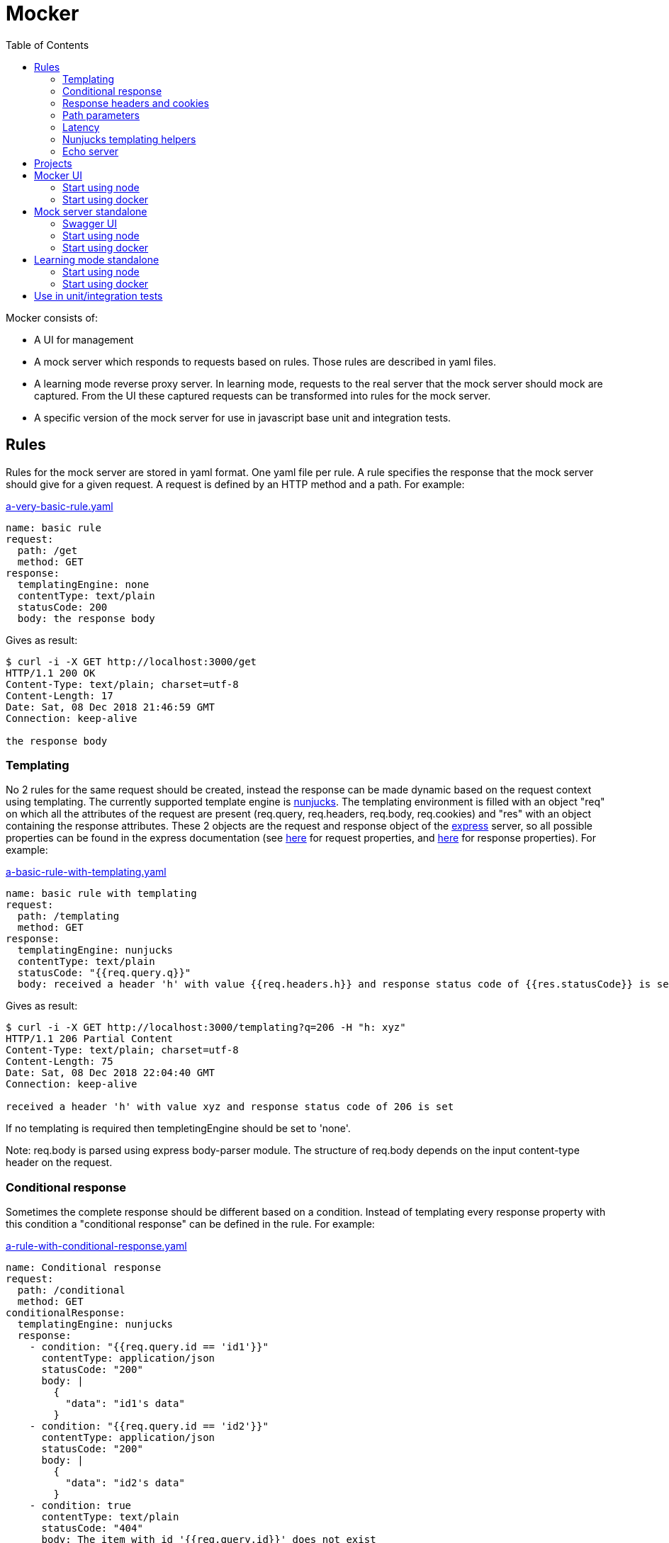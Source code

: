 = Mocker
:source-highlighter: highlightjs
:toc: left

Mocker consists of:

* A UI for management
* A mock server which responds to requests based on rules. Those rules are described in yaml files.
* A learning mode reverse proxy server. In learning mode, requests to the real server that the mock server should mock are captured. From the UI these captured requests can be transformed into rules for the mock server.
* A specific version of the mock server for use in javascript base unit and integration tests.

== Rules

Rules for the mock server are stored in yaml format. One yaml file per rule. A rule specifies the response that the mock server should give for a given request. A request is defined by an HTTP method and a path. For example:

.https://github.com/kroonprins/mocker/blob/master/packages/mocker-doc/rules/a-very-basic-rule.yaml[a-very-basic-rule.yaml]
[source,YAML]
----
name: basic rule
request:
  path: /get
  method: GET
response:
  templatingEngine: none
  contentType: text/plain
  statusCode: 200
  body: the response body
----

Gives as result:
[source,console]
----
$ curl -i -X GET http://localhost:3000/get
HTTP/1.1 200 OK
Content-Type: text/plain; charset=utf-8
Content-Length: 17
Date: Sat, 08 Dec 2018 21:46:59 GMT
Connection: keep-alive

the response body
----

=== Templating

No 2 rules for the same request should be created, instead the response can be made dynamic based on the request context using templating. The currently supported template engine is https://mozilla.github.io/nunjucks/[nunjucks]. The templating environment is filled with an object "req" on which all the attributes of the request are present (req.query, req.headers, req.body, req.cookies) and "res" with an object containing the response attributes. These 2 objects are the request and response object of the https://expressjs.com/[express] server, so all possible properties can be found in the express documentation (see https://expressjs.com/en/api.html#req[here] for request properties, and https://expressjs.com/en/api.html#res[here] for response properties). For example:

.https://github.com/kroonprins/mocker/blob/master/packages/mocker-doc/rules/a-basic-rule-with-templating.yaml[a-basic-rule-with-templating.yaml]
[source,YAML]
----
name: basic rule with templating
request:
  path: /templating
  method: GET
response:
  templatingEngine: nunjucks
  contentType: text/plain
  statusCode: "{{req.query.q}}"
  body: received a header 'h' with value {{req.headers.h}} and response status code of {{res.statusCode}} is set
----

Gives as result:
[source,console]
----
$ curl -i -X GET http://localhost:3000/templating?q=206 -H "h: xyz"
HTTP/1.1 206 Partial Content
Content-Type: text/plain; charset=utf-8
Content-Length: 75
Date: Sat, 08 Dec 2018 22:04:40 GMT
Connection: keep-alive

received a header 'h' with value xyz and response status code of 206 is set
----

If no templating is required then templetingEngine should be set to 'none'.

Note: req.body is parsed using express body-parser module. The structure of req.body depends on the input content-type header on the request.

=== Conditional response

Sometimes the complete response should be different based on a condition. Instead of templating every response property with this condition a "conditional response" can be defined in the rule. For example:

.https://github.com/kroonprins/mocker/blob/master/packages/mocker-doc/rules/a-rule-with-conditional-response.yaml[a-rule-with-conditional-response.yaml]
[source,YAML]
----
name: Conditional response
request:
  path: /conditional
  method: GET
conditionalResponse:
  templatingEngine: nunjucks
  response:
    - condition: "{{req.query.id == 'id1'}}"
      contentType: application/json
      statusCode: "200"
      body: |
        {
          "data": "id1's data"
        }
    - condition: "{{req.query.id == 'id2'}}"
      contentType: application/json
      statusCode: "200"
      body: |
        {
          "data": "id2's data"
        }
    - condition: true
      contentType: text/plain
      statusCode: "404"
      body: The item with id '{{req.query.id}}' does not exist
----

Gives as result:
[source,console]
----
$ curl -i -X GET http://localhost:3000/conditional?id=id1
HTTP/1.1 200 OK
Content-Type: application/json; charset=utf-8
Content-Length: 27
Date: Sun, 09 Dec 2018 20:08:47 GMT
Connection: keep-alive

{
  "data": "id1's data"
}

$ curl -i -X GET http://localhost:3000/conditional?id=id2
HTTP/1.1 200 OK
Content-Type: application/json; charset=utf-8
Content-Length: 27
Date: Sun, 09 Dec 2018 20:08:51 GMT
Connection: keep-alive

{
  "data": "id2's data"
}

$ curl -i -X GET http://localhost:3000/conditional?id=id3
HTTP/1.1 404 Not Found
Content-Type: text/plain; charset=utf-8
Content-Length: 37
Date: Sun, 09 Dec 2018 20:16:42 GMT
Connection: keep-alive

The item with id 'id3' does not exist
----

The conditions are evaluated in the order they are defined, so the first match is returned. It is best to always define as last conditional response one that equals 'true' so that there is always at least one matching condition.

Compared with implementing the same with plain templating, this would have been something like:

.https://github.com/kroonprins/mocker/blob/master/packages/mocker-doc/rules/a-rule-with-conditional-response-with-plain-templating.yaml[a-rule-with-conditional-response-with-plain-templating.yaml]
[source,YAML]
----
name: Conditional response without using conditionalResponse
request:
  path: /conditional-without-using-conditionalresponse
  method: GET
response:
  templatingEngine: nunjucks
  contentType: "{% if req.query.id == 'id1' or req.query.id == 'id2' %}application/json{% else %}text/plain{% endif %}"
  statusCode: "{% if req.query.id == 'id1' or req.query.id == 'id2' %}200{% else %}404{% endif %}"
  body: |
    {%- if req.query.id == 'id1' -%}
    {
      "data": "id1's data"
    }
    {%- elif req.query.id == 'id2' -%}
    {
      "data": "id2's data"
    }
    {%- else -%}The item with id '{{req.query.id}}' does not exist{%- endif -%}
----

Which has a lot of repetition of the if-else and is more difficult to read.

=== Response headers and cookies

Response headers and cookies can be defined. For example:

.https://github.com/kroonprins/mocker/blob/master/packages/mocker-doc/rules/a-rule-with-response-headers-and-cookies.yaml][a-rule-with-response-headers-and-cookies.yaml]
[source,YAML]
----
name: response headers and cookies
request:
  path: /response-headers-and-cookies
  method: GET
response:
  templatingEngine: nunjucks
  contentType: text/plain
  statusCode: 200
  headers:
    - name: X-header1
      value: header1
    - name: X-header2
      value: header2
  cookies:
    - name: cookie1
      value: value1
      properties:
        secure: true
    - name: cookie2
      value: value2
      properties:
        httpOnly: true
----

Gives as result:
[source,console]
----
$ curl -i -X GET http://localhost:3000/response-headers-and-cookies
HTTP/1.1 200 OK
Content-Type: text/plain; charset=utf-8
X-header1: header1
X-header2: header2
Set-Cookie: cookie1=value1; Path=/; Secure
Set-Cookie: cookie2=value2; Path=/; HttpOnly
Content-Length: 0
Date: Sun, 09 Dec 2018 18:41:38 GMT
Connection: keep-alive
----

The possible properties that can be set for cookies are the standard cookie properties. See for example https://expressjs.com/en/api.html#res.cookie[here].
Templating can also be applied on the name and values of the headers/cookies.

=== Path parameters

Path parameters in the request path can be defined using the express syntax (see https://expressjs.com/en/api.html#app.param[here]).
For example:

.https://github.com/kroonprins/mocker/blob/master/packages/mocker-doc/rules/a-rule-with-path-parameter.yaml[a-rule-with-path-parameter.yaml]
[source,YAML]
----
name: with path parameters
request:
  path: /path-parameter/:p1/:p2
  method: GET
response:
  templatingEngine: nunjucks
  contentType: text/plain
  statusCode: 200
  body: |
    parameter p1: {{req.params.p1}}
    parameter p2: {{req.params.p2}}
----

Gives as result:
[source,console]
----
$ curl -i -X GET http://localhost:3000/path-parameter/parameter1/parameter2
HTTP/1.1 200 OK
Content-Type: text/plain; charset=utf-8
Content-Length: 50
Date: Sun, 09 Dec 2018 19:49:27 GMT
Connection: keep-alive

parameter p1: parameter1
parameter p2: parameter2
----

More generally the https://expressjs.com/en/guide/routing.html[express routing] constructs can be used in the request path. For example:

.https://github.com/kroonprins/mocker/blob/master/packages/mocker-doc/rules/a-rule-with-express-routing-regex.yaml[a-rule-with-express-routing-regex.yaml]
[source,YAML]
----
name: path using express routing regex
request:
  path: /regex/ab(cd)?e
  method: GET
response:
  templatingEngine: none
  contentType: text/plain
  statusCode: 200
  body: this rule's response
----

Gives as result:
[source,console]
----
$ curl -i -X GET http://localhost:3000/regex/abe
HTTP/1.1 200 OK
Content-Type: text/plain; charset=utf-8
Content-Length: 20
Date: Sun, 09 Dec 2018 19:55:17 GMT
Connection: keep-alive

this rule's response

$ curl -i -X GET http://localhost:3000/regex/abcde
HTTP/1.1 200 OK
Content-Type: text/plain; charset=utf-8
Content-Length: 20
Date: Sun, 09 Dec 2018 19:55:28 GMT
Connection: keep-alive

this rule's response
----


=== Latency

A fixed or random latency can be defined. The value of the latency is in milliseconds.

Example fixed latency:

.https://github.com/kroonprins/mocker/blob/master/packages/mocker-doc/rules/a-rule-with-fixed-latency.yaml[a-rule-with-fixed-latency.yaml]
[source,YAML]
----
name: fixed latency
request:
  path: /fixed-latency
  method: GET
response:
  templatingEngine: none
  contentType: text/plain
  statusCode: 200
  fixedLatency:
    value: 1000
----

Gives as result:
[source,console]
----
$ curl -X GET http://localhost:3000/fixed-latency -w "%{time_total}\n"
1,006
----

Example random latency:

.https://github.com/kroonprins/mocker/blob/master/packages/mocker-doc/rules/a-rule-with-random-latency.yaml[a-rule-with-random-latency.yaml]
[source,YAML]
----
name: random latency
request:
  path: /random-latency
  method: GET
response:
  templatingEngine: none
  contentType: text/plain
  statusCode: 200
  randomLatency:
    min: 500
    max: 2000
----

Gives as result:
[source,console]
----
$ for i in $(seq 1 5); do curl -X GET http://localhost:3000/random-latency -w "%{time_total}\n"; done
0,670
1,029
1,919
1,348
1,559
----

Fixed and random latency should not be defined both in a rule. It is one or the other.
Templating can be applied to the value of the latency. For example a random latency could also have been written like this:

.https://github.com/kroonprins/mocker/blob/master/packages/mocker-doc/rules/a-rule-with-templated-latency.yaml[a-rule-with-templated-latency.yaml]
[source,YAML]
----
name: templated latency
request:
  path: /templated-latency
  method: GET
response:
  templatingEngine: nunjucks
  contentType: text/plain
  statusCode: 200
  fixedLatency:
    value: |
      {% set items = range(500, 2000) %}
      {{ items | random }}
----

Gives as result:
[source,console]
----
$ for i in $(seq 1 5); do curl -X GET http://localhost:3000/templated-latency -w "%{time_total}\n"; done
1,378
1,905
0,667
1,509
0,552
----

[#chapter-templating-helpers]
=== Nunjucks templating helpers

Nunjucks allows to define custom defined functions and filters that can be used in templates. To add extra functions and/or filters, define a file with .mjs extension exporting a HELPERS object. For example:

.https://github.com/kroonprins/mocker/blob/master/packages/mocker-doc/templating-helper/template-helpers.nunjucks.mjs[template-helpers.nunjucks.mjs]
[source,javascript]
----
export const HELPERS = {
  filters: {
    appendText: (str, text) => {
      return str + text
    }
  },
  functions: {
    double: (num) => {
      return 2 * num
    }
  }
}
----

The location of the file should then be given as the environment variable TEMPLATING_HELPERS_NUNJUCKS. External npm packages can be used in the templating helper file. See the sections on how start mocker for more information.
The functions and filters can then be used in rule definitions. For example:

.https://github.com/kroonprins/mocker/blob/master/packages/mocker-doc/rules/a-rule-with-templating-helpers.yaml[a-rule-with-templating-helpers.yaml]
[source,YAML]
----
name: using templating helpers
request:
  path: /templating-helpers
  method: GET
response:
  templatingEngine: nunjucks
  contentType: text/plain
  statusCode: 200
  body: |
    result of function double: {{ double(req.query.q1) }}
    result of filter appendTest: {{ req.query.q2 | appendText('s') }}
----

Gives as result:
[source,console]
----
$ curl -i -X GET 'http://localhost:3000/templating-helpers?q1=2&q2=sheep'
HTTP/1.1 200 OK
Content-Type: text/plain; charset=utf-8
Content-Length: 65
Date: Sun, 09 Dec 2018 20:54:54 GMT
Connection: keep-alive

result of function double: 4
result of filter appendTest: sheeps
----

=== Echo server

The mock server can be used as an echo server to inspect all request parameters sent to the mock server. This can for example be useful when testing what headers are added by an api gateway or proxy.
A special template helper function "echo" has been defined and is available by default. To create an echo service, define a rule using the echo function. For example:

.https://github.com/kroonprins/mocker/blob/master/packages/mocker-doc/rules/a-rule-with-echo-server.yaml[a-rule-with-echo-server.yaml]
[source,YAML]
----
name: echo server
request:
  path: /echo
  method: POST
response:
  templatingEngine: nunjucks
  contentType: application/json
  statusCode: 200
  body: |
    {{ echo(req) }}
----

Gives as result:
[source,console]
----
$ curl -s -X POST 'http://localhost:3000/echo?q1=query1&q2=query2' -H 'content-type: application/json' -H 'X-h1: header1' -H 'X-h2: header2' -b 'c1=cookie1;c2=cookie2' -d '{ "my": { "input": "body" } }' | jq
{
  "method": "POST",
  "path": "/echo",
  "fullPath": "/echo?q1=query1&q2=query2",
  "body": {
    "my": {
      "input": "body"
    }
  },
  "params": {
    "q1": "query1",
    "q2": "query2"
  },
  "headers": {
    "host": "localhost:3000",
    "user-agent": "curl/7.47.0",
    "accept": "*/*",
    "content-type": "application/json",
    "x-h1": "header1",
    "x-h2": "header2",
    "content-length": "29"
  },
  "cookies": {
    "c1": "cookie1",
    "c2": "cookie2"
  }
}
----

[#chapter-projects]
== Projects

Rules are organized by projects. The projects are listed in a yaml file.

The project file in its simplest form looks like this:

.https://github.com/kroonprins/mocker/blob/master/packages/mocker-doc/projects/projects.yaml[projects.yaml]
[source,YAML]
----
projects:
  - name: examples
    rules:
      - ../rules/*.yaml
----

Each project defines the list of rules that belong to it. Rules can belong to several projects. The rules are reference by the path to the yaml rule file. This path can be an absolute path, or a path relative to the location of the project file. Glob patterns can be used (following the implemantation of the https://www.npmjs.com/package/glob[glob] package).

A more extensive example:

.https://github.com/kroonprins/mocker/blob/master/packages/mocker-doc/projects/projects-examples.yaml[projects-examples.yaml]
[source,YAML]
----
projects:
  - name: all rules in the rules directory
    rules:
      - ../rules/*.yaml
  - name: all rules in the rules directory and subdirectories
    rules:
      - ../rules/**/*.yaml
  - name: a defined list of rules
    rules:
      - ../rules/a-very-basic-rule.yaml
      - ../rules/a-basic-rule-with-templating.yaml
  - name: the rules containing the word latency or conditional in the file name
    rules:
      - ../rules/*latency*
      - ../rules/*conditional*
----

When using mocker a reference to the project file will always have to be given by setting environment variable MOCKER_PROJECTS_FILE. See below for more info on the different ways to use mocker.

== Mocker UI

Mocker UI is a browser-based UI to manage the projects and rules as described above. Instead of manipulating the yaml files manually, they can be managed from the UI. From the UI a mock server can also be started, as well as the learning mode.
Mocker UI provides:
* A section to manage projects: create new projects, update the name of a project, delete a projects, start a mock server for the project, and start a learnng mode reverse proxy for a project
* For a selected project the mock server rules belonging can be managed: create a rule, update a rule, delete a rule, and create a rule from an existing rule.
* For a selected project the captured requests of the learning mode reverse proxy server can be listed. For a captured request a new rule can be created based on the values of the captured request
* Administrative actions: manage the log level of the application

=== Start using node

Create a new project:

[source,console]
----
$ npm init
----

Install mocker-ui:

[source,console]
----
$ npm install @kroonprins/mocker-ui
----

Add a script to package.json:

[source,json]
----
  "scripts": {
    "start": "mocker-ui"
  }
----

Note: on Windows the shortcut need to be defined as follows instead:

[source,json]
----
  "scripts": {
    "start": "node --experimental-modules .\node_modules\@kroonprins\mocker-ui\start.mjs"
  }
----

Set the required environment variables by exporting them on the command line or by creating a .env file like for example this:

.https://github.com/kroonprins/mocker/blob/master/packages/mocker-doc/use-mocker-ui/.env[.env]
[source,properties]
----
MOCKER_PROJECTS_FILE=../projects/projects.yaml

TEMPLATING_HELPERS_NUNJUCKS=../templating-helper/template-helpers.nunjucks.mjs
----

After this Mocker UI can be started by running:

[source,console]
----
$ npm start
----

And then opening "http://localhost:3005" in the browser.
Starting Mocker UI will start a UI server on port 3005, an API server on port 3004 and an administration server on port 3001. These ports can be changed by setting environment variables (see below).

Alternatively Mocker UI can also be installed globally:

[source,console]
----
$ npm install -g @kroonprins/mocker-ui
----

And then started as follows:

[source,console]
----
$ mocker-ui
----

[#environment-variables-mocker-ui]
The possible environment variables are:

* *MOCKER_PROJECTS_FILE*: location of the projects file (see xref:chapter-projects[here]). If not provided it defaults to location ./projects/projects.yaml
* *MOCKER_LEARNING_MODE_DB_LOCATION* (optional): if you want to use the learning mode of the server, then add here the name of the file in which the captured requests should be stored. By default this will be ./data/learning_mode.db
* *TEMPLATING_HELPERS_NUNJUCKS* (optional): path to javascript file containing nunjucks templating helper functions/filters (see xref:chapter-templating-helpers[here])
* *MOCKER_RULES_DEFAULT_LOCATION* (optional): set the default location in which the yaml files of the rules will be stored when creating a rule from Mocker UI.
* *MOCKER_UI_SERVER_PORT* (optional): override the default port (3005) used by the UI server.
* *MOCKER_UI_SERVER_BIND_ADDRESS* (optional): bind the UI server to a given address instead of localhost.
* *MOCKER_UI_SERVER_STATICS_LOCATION* (optional): override the location where the UI server statics are located.
* *MOCKER_ADMINISTRATION_SERVER_PORT* (optional): override the default port (3001) used by the administration server.
* *MOCKER_ADMINISTRATION_SERVER_BIND_ADDRESS* (optional): bind the administration server to a given address instead of localhost.
* *MOCKER_API_SERVER_PORT* (optional): override the default port (3004) used by the api server.
* *MOCKER_API_SERVER_BIND_ADDRESS* (optional): bind the api server to a given address instead of localhost.
* *MOCKER_LOG_LEVEL* (optional): set the log level (one of 'error', 'warn', 'info', 'debug', or 'trace')


If the nunjucks templating helpers require any npm packages then these can be added by installing the packages with npm. The templating helpers use modules so the package must be imported using the import syntax. For example:

[source,console]
----
$ npm install cows
----

[#nunjucks-templating-helper-with-cows]
And then use it in the templating helpers:

[source,javascript]
----
import cows from 'cows'

export const HELPERS = {
  functions: {
    printCow: () => {
      const cowsList = cows()
      return cowsList[Math.floor((Math.random() * (cowsList.length - 1)))]
    }
  }
}

----

=== Start using docker

[source,console]
----
$ docker run --rm \
  -p 3001:3001 -p 3004:3004 -p 8000:3005 -p 8001:8080 \
  -v $(pwd)/projects:/app/projects \
  -v $(pwd)/rules:/app/rules \
  -v $(pwd)/.env:/app/.env \
  -v $(pwd)/template-helpers.nunjucks.mjs:/app/template-helpers.nunjucks.mjs \
  kroonprins/mocker-ui:latest \
  npm start
----

Ports 3001, 3004 and 3005 must be mapped. The port on which port 3005 maps on the docker host can be chosen freely (port 8000 in the example above). For ports 3004 and 3005 the port must map to the same port on the docker host, but the port can be changed by using the environment variables described xref:environment-variables-mocker-ui[here]. When starting a mock server or the learning mode from Mocker UI then this port must also be mapped. In the example above, from Mocker UI a mock server is started on port 8080 and this is mapped on port 8001 on the docker host.

The projects file and the directory mock server rules must also be mapped into the container via volume mapping. In the example above the projects file is in $(pwd)/projects on the docker host, and the mock server rules are in $(pwd)/rules on the docker host.

The environment variables to configure Mocker UI (see xref:environment-variables-mocker-ui[here]) can be passed as part of the docker run command with the -e option (e.g. docker run -e "TEMPLATING_HELPERS_NUNJUCKS=./template-helpers.nunjucks.mjs") or by putting them in a .env file that is mapped into the container as in the example above.

In case nunjucks templating helpers are used, then the helpers .mjs file should also be mapped in the container as shown in the example above.
If the nunjucks templating helpers require any npm packages then a new image must be built in which the dependency is installed. For example:

.https://github.com/kroonprins/mocker/blob/master/packages/mocker-doc/use-mocker-ui-with-docker/Dockerfile[Dockerfile]
[source,console]
----
from kroonprins/mocker-ui

RUN npm install cows
----

And define a template-helpers.nunjucks.mjs that uses the cows package: see xref:nunjucks-templating-helper-with-cows[here].

Then build the image:

[source,console]
----
$ docker build -t mocker-ui-with-cows .
----

And define a rule using the templating helper (or create if from the UI after starting it):

.https://github.com/kroonprins/mocker/blob/master/packages/mocker-doc/use-mocker-ui-with-docker/rules/rule-using-nunjucks-templating-helper-with-external-package.yaml[rule-using-nunjucks-templating-helper-with-external-package.yaml]
[source,YAML]
----
name: rule using the printCow templating helper
request:
  path: /cow
  method: GET
response:
  templatingEngine: nunjucks
  contentType: text/plain
  statusCode: 200
  body: |
    {{printCow()}}
----

And run it:

[source,console]
----
$ docker run --rm \
  -p 3001:3001 -p 3004:3004 -p 8000:3005 -p 8001:8080 \
  -v $(pwd)/projects:/app/projects \
  -v $(pwd)/rules:/app/rules \
  -v $(pwd)/.env:/app/.env \
  -v $(pwd)/template-helpers.nunjucks.mjs:/app/template-helpers.nunjucks.mjs \
  mocker-ui-with-cows \
  npm start
----

After starting a mock server on port 8080 binding to 0.0.0.0, then the result is:
[source,console]
----
$ curl -X GET http://localhost:8001/cow
        (__)
        (oo)
*+-------\/
||______||
  ||----||
  OO    OO
 pickup cow
----


== Mock server standalone

A mock server can also be started in standalone mode from the command line.

[#chapter-swagger-ui]
=== Swagger UI

It is possible to start swagger UI next to a mock server. A swagger definition will be generated from the mock server rules. This swagger definition can be consulted from the swagger UI. See chapters below on how to activate the swagger server.

=== Start using node

Create a new project:

[source,console]
----
$ npm init
----

Install mocker-mock-server:

[source,console]
----
$ npm install @kroonprins/mocker-mock-server
----

Add a script to package.json:

[source,json]
----
  "scripts": {
    "start": "mocker-mock-server"
  }
----

Note: on Windows the shortcut need to be defined as follows instead:

[source,json]
----
  "scripts": {
    "start": "node --experimental-modules .\node_modules\@kroonprins\mocker-mock-server\start.mjs"
  }
----

Set the required environment variables by exporting them on the command line or by creating a .env file like for example this:

.https://github.com/kroonprins/mocker/blob/master/packages/mocker-doc/use-mocker-mock-server/.env[.env]
[source,properties]
----
MOCKER_PROJECTS_FILE=../projects/projects.yaml
MOCKER_PROJECT=examples

TEMPLATING_HELPERS_NUNJUCKS=./template-helpers.nunjucks.mjs

MOCKER_MOCK_SERVER_WATCH_FOR_FILE_CHANGES=true
MOCKER_MOCK_SERVER_SWAGGER_UI_ENABLED=true
----

After this the mock server can be started by running:

[source,console]
----
$ npm start
----

The mock server can then be called on "http://localhost:3000". Swagger UI, if activated, can be opened in the browser on http://localhost:3006.

Alternatively Mocker mock server can also be installed globally:

[source,console]
----
$ npm install -g @kroonprins/mocker-mock-server
----

And then started as follows:

[source,console]
----
$ mocker-mock-server
----

[#environment-variables-mocker-mock-server]
The possible environment variables are:

* *MOCKER_PROJECTS_FILE*: location of the projects file (see xref:chapter-projects[here]). If not provided it defaults to location ./projects/projects.yaml
* *MOCKER_PROJECT* (optional): reference to the name of the project to run the mock server for.
* *TEMPLATING_HELPERS_NUNJUCKS* (optional): path to javascript file containing nunjucks templating helper functions/filters (see xref:chapter-templating-helpers[here])
* *MOCKER_MOCK_SERVER_PORT* (optional): override the default port (3000) used by the mock server.
* *MOCKER_MOCK_SERVER_BIND_ADDRESS* (optional): bind the mock server to a given address instead of localhost.
* *MOCKER_MOCK_SERVER_WATCH_FOR_FILE_CHANGES* (optional): if set to true, a running mock server will watch the filesystem for changes to project rule files, and automatically restart itself when this happen to load the latest configuration.
* *MOCKER_MOCK_SERVER_SWAGGER_UI_ENABLED* (optional): enable swagger UI on the mock server (see xref:chapter-swagger-ui[here]).
* *MOCKER_MOCK_SERVER_SWAGGER_UI_PORT* (optional): override the default port (3006) used by the swagger UI server.
* *MOCKER_MOCK_SERVER_SWAGGER_UI_BIND_ADDRESS* (optional): bind the swagger UI server to a given address instead of localhost.
* *MOCKER_LOG_LEVEL* (optional): set the log level (one of 'error', 'warn', 'info', 'debug', or 'trace')


If the nunjucks templating helpers require any npm packages then these can be added by installing the packages with npm. The templating helpers use modules so the package must be imported using the import syntax. For example:

[source,console]
----
$ npm install cows
----

And then use it in the templating helpers like was done xref:nunjucks-templating-helper-with-cows[here].

=== Start using docker

[source,console]
----
$ docker run --rm \
  -p 8000:3000 -p 8001:3006 \
  -v $(pwd)/projects:/app/projects \
  -v $(pwd)/rules:/app/rules \
  -v $(pwd)/.env:/app/.env \
  -v $(pwd)/template-helpers.nunjucks.mjs:/app/template-helpers.nunjucks.mjs \
  kroonprins/mocker-mock-server:latest \
  npm start
----

Ports 3000 must be mapped, port 3006 only if the Swagger UI is activated. The port on which port 3000 and 3006 map on the docker host can be chosen freely (ports 8000 and 8001 respectively in the example above).

The projects file and the directory mock server rules must also be mapped into the container via volume mapping. In the example above the projects file is in $(pwd)/projects on the docker host, and the mock server rules are in $(pwd)/rules on the docker host.

The environment variables to configure the standalone mock server (see xref:environment-variables-mocker-mock-server[here]) can be passed as part of the docker run command with the -e option (e.g. docker run -e "TEMPLATING_HELPERS_NUNJUCKS=./template-helpers.nunjucks.mjs") or by putting them in a .env file that is mapped into the container as in the example above.

In case nunjucks templating helpers are used, then the helpers .mjs file should also be mapped in the container as shown in the example above.
If the nunjucks templating helpers require any npm packages then a new image must be built in which the dependency is installed. For example:

.https://github.com/kroonprins/mocker/blob/master/packages/mocker-doc/use-mocker-mock-server-with-docker/Dockerfile[Dockerfile]
[source,console]
----
from kroonprins/mocker-mock-server

RUN npm install cows
----

And define a template-helpers.nunjucks.mjs that uses the cows package: see xref:nunjucks-templating-helper-with-cows[here].

Then build the image:

[source,console]
----
$ docker build -t mocker-mock-server-with-cows .
----

And define a rule using the templating helper (or create if from the UI after starting it):

.https://github.com/kroonprins/mocker/blob/master/packages/mocker-doc/use-mocker-mock-server-with-docker/rules/rule-using-nunjucks-templating-helper-with-external-package.yaml[rule-using-nunjucks-templating-helper-with-external-package.yaml]
[source,YAML]
----
name: rule using the printCow templating helper
request:
  path: /cow
  method: GET
response:
  templatingEngine: nunjucks
  contentType: text/plain
  statusCode: 200
  body: |
    {{printCow()}}
----

And run it:

[source,console]
----
$ docker run --rm \
  -p 8000:3000 -p 8001:3006 \
  -v $(pwd)/projects:/app/projects \
  -v $(pwd)/rules:/app/rules \
  -v $(pwd)/.env:/app/.env \
  -v $(pwd)/template-helpers.nunjucks.mjs:/app/template-helpers.nunjucks.mjs \
  mocker-mock-server-with-cows \
  npm start
----

The mock server can then be called at http://localhost:8000 and the result is:
[source,console]
----
$ curl -X GET http://localhost:8000/cow
           (  )
           (oo)
  /---*-.---\/
 / |* . * .||
*  ||------||
   ~~      ~~

 Cow w/ cowpox
----

Opening http://localhost:8001 in a browser will open swagger UI.

== Learning mode standalone

The learning mode reverse proxy can also be started in standalone mode from the command line.

=== Start using node

Create a new project:

[source,console]
----
$ npm init
----

Install mocker-learning-mode:

[source,console]
----
$ npm install @kroonprins/mocker-learning-mode
----

Add a script to package.json:

[source,json]
----
  "scripts": {
    "start": "mocker-learning-mode"
  }
----

Note: on Windows the shortcut need to be defined as follows instead:

[source,json]
----
  "scripts": {
    "start": "node --experimental-modules .\node_modules\@kroonprins\mocker-learning-mode\start.mjs"
  }
----

Set the required environment variables by exporting them on the command line or by creating a .env file like for example this:

.https://github.com/kroonprins/mocker/blob/master/packages/mocker-doc/use-mocker-learning-mode/.env[.env]
[source,properties]
----
MOCKER_PROJECTS_FILE=../projects/projects.yaml
MOCKER_PROJECT=examples

MOCKER_LEARNING_MODE_DB_LOCATION=./captured-requests.db
MOCKER_LEARNING_MODE_REVERSE_PROXY_SERVER_TARGET_HOST=http://httpbin.org
----

After this the mock server can be started by running:

[source,console]
----
$ npm start
----

The mock server can then be called on "http://localhost:3002". The request will be proxied to the host specified by the environment variable MOCKER_LEARNING_MODE_REVERSE_PROXY_SERVER_TARGET_HOST (http://httpbin.org in the example above) and the request/response will be stored in a file-based database with location specified by the environment variable MOCKER_LEARNING_MODE_DB_LOCATION.

Alternatively Mocker learning mode can also be installed globally:

[source,console]
----
$ npm install -g @kroonprins/mocker-learning-mode
----

And then started as follows:

[source,console]
----
$ mocker-learning-mode
----

[#environment-variables-mocker-learning-mode]
The possible environment variables are:

* *MOCKER_PROJECTS_FILE*: location of the projects file (see xref:chapter-projects[here]). If not provided it defaults to location ./projects/projects.yaml
* *MOCKER_PROJECT* (optional): reference to the name of the project to run the mock server for.
* *MOCKER_LEARNING_MODE_DB_LOCATION* (optional): the name of the file in which the captured requests should be stored. By default this will be ./data/learning_mode.db
* *MOCKER_LEARNING_MODE_REVERSE_PROXY_SERVER_PORT* (optional): override the default port (3002) used by the learning mode reverse proxy server.
* *MOCKER_LEARNING_MODE_REVERSE_PROXY_SERVER_BIND_ADDRESS* (optional): bind the learning mode reverse proxy server to a given address instead of localhost.
* *MOCKER_LEARNING_MODE_REVERSE_PROXY_SERVER_TARGET_HOST*: indicates the downstream server to which the learning mode reverse proxy server should proxy the requests.
* *MOCKER_LOG_LEVEL* (optional): set the log level (one of 'error', 'warn', 'info', 'debug', or 'trace')

The database with captured requests can then be used in Mocker UI to create rules for a mock server.

=== Start using docker

[source,console]
----
$ docker run --rm \
  -p 8000:3002 \
  -v $(pwd)/projects:/app/projects \
  -v $(pwd)/.env:/app/.env \
  -v $(pwd)/data:/app/data \
  kroonprins/mocker-learning-mode:latest \
  npm start
----

Ports 3002 must be mapped. The port on which port it maps on the docker host can be chosen freely (port 8000 in the example above).

The projects file must also be mapped into the container via volume mapping. In the example above the projects file is in $(pwd)/projects on the docker host, and the mock server rules are in $(pwd)/rules on the docker host.

The environment variables to configure the standalone learning mode reverse proxy server (see xref:environment-variables-mocker-learning-mode[here]) can be passed as part of the docker run command with the -e option (e.g. docker run -e "MOCKER_LEARNING_MODE_DB_LOCATION=/app/data/captured-requests.db") or by putting them in a .env file that is mapped into the container as in the example above.

The database with captured request will be written to the file specified by the environment variable MOCKER_LEARNING_MODE_DB_LOCATION inside the container. To get it out of the container, the directory of this file should be mapped on the docker host.

After docker is started requests can be sent to http://localhost:8000 and they will be forwarded to the host specified by environment variable MOCKER_LEARNING_MODE_REVERSE_PROXY_SERVER_TARGET_HOST. Note that this target host must be reachable from within the container. This can be for example a host on the internet, or another application running in another container reachable thanks to docker-compose.

For example:

With following .env file:

.https://github.com/kroonprins/mocker/blob/master/packages/mocker-doc/use-mocker-learning-mode-with-docker/.env[.env]
[source,properties]
----
MOCKER_PROJECT=examples

MOCKER_LEARNING_MODE_DB_LOCATION=/app/data/captured-requests.db
MOCKER_LEARNING_MODE_REVERSE_PROXY_SERVER_TARGET_HOST=http://httpbin.org
----

After starting the learning mode reverse proxy server with the docker command above, requests can be captured:

[source,console]
----
$ curl -X GET http://localhost:8000/get
{
  "args": {},
  "headers": {
    "Accept": "*/*",
    "Connection": "close",
    "Host": "httpbin.org",
    "User-Agent": "curl/7.47.0"
  },
  "origin": "213.219.166.27",
  "url": "http://httpbin.org/get"
}
----

And a record will have been written in $(pwd)/data/captured-requests.db:
[source,console]
----
$ wc -l ./data/captured-requests.db
1 ./data/captured-requests.db
----

== Use in unit/integration tests
